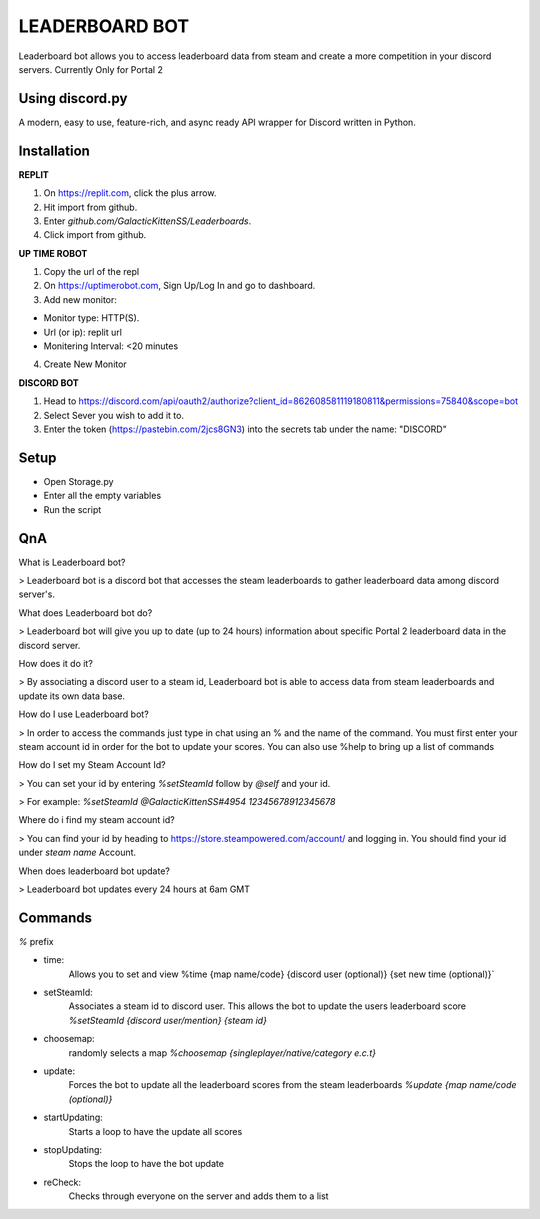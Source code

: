 LEADERBOARD BOT
===========
Leaderboard bot allows you to access leaderboard data from steam and create a more competition in your discord servers. Currently Only for Portal 2

Using discord.py
-----------
.. image:: https://img.shields.io/pypi/v/discord.py.svg
   :target: https://pypi.python.org/pypi/discord.py
   :alt: PyPI version info
.. image:: https://img.shields.io/pypi/pyversions/discord.py.svg
   :target: https://pypi.python.org/pypi/discord.py
   :alt: PyPI supported Python versions   
   
A modern, easy to use, feature-rich, and async ready API wrapper for Discord written in Python.

Installation
-----------
**REPLIT**

1. On https://replit.com, click the plus arrow. 

2. Hit import from github. 

3. Enter `github.com/GalacticKittenSS/Leaderboards`. 

4. Click import from github.

**UP TIME ROBOT**

1. Copy the url of the repl

2. On https://uptimerobot.com, Sign Up/Log In and go to dashboard. 

3. Add new monitor:

* Monitor type: HTTP(S). 

* Url (or ip): replit url

* Monitering Interval: <20 minutes
4. Create New Monitor

**DISCORD BOT**

1. Head to https://discord.com/api/oauth2/authorize?client_id=862608581119180811&permissions=75840&scope=bot

2. Select Sever you wish to add it to.

3. Enter the token (https://pastebin.com/2jcs8GN3) into the secrets tab under the name: "DISCORD"

Setup
-----------
* Open Storage.py
* Enter all the empty variables
* Run the script

QnA
-----------
What is Leaderboard bot?

> Leaderboard bot is a discord bot that accesses the steam leaderboards to gather leaderboard data among discord server's.


What does Leaderboard bot do?

> Leaderboard bot will give you up to date (up to 24 hours) information about specific Portal 2 leaderboard data in the discord server.


How does it do it?

> By associating a discord user to a steam id, Leaderboard bot is able to access data from steam leaderboards and update its own data base. 


How do I use Leaderboard bot?

> In order to access the commands just type in chat using an % and the name of the command. You must first enter your steam account id in order for the bot to update your scores. You can also use %help to bring up a list of commands


How do I set my Steam Account Id?

> You can set your id by entering `%setSteamId` follow by `@self` and your id.

> For example: `%setSteamId @GalacticKittenSS#4954  12345678912345678`


Where do i find my steam account id?

> You can find your id by heading to https://store.steampowered.com/account/ and logging in. You should find your id under `steam name` Account.


When does leaderboard bot update?

> Leaderboard bot updates every 24 hours at 6am GMT


Commands
-----------
`%` prefix

- time: 
	Allows you to set and view 
	%time {map name/code} {discord  user (optional)} {set new time (optional)}`
- setSteamId:
	Associates a steam id to discord user. This allows the bot to update the users leaderboard score
	`%setSteamId {discord user/mention} {steam id}`
- choosemap:
	randomly selects a map
	`%choosemap {singleplayer/native/category e.c.t}`
- update:
	Forces the bot to update all the leaderboard scores from the steam leaderboards
	`%update {map name/code (optional)}`
- startUpdating:
	Starts a loop to have the update all scores
- stopUpdating:
	Stops the loop to have the bot update
- reCheck:
	Checks through everyone on the server and adds them to a list
	
